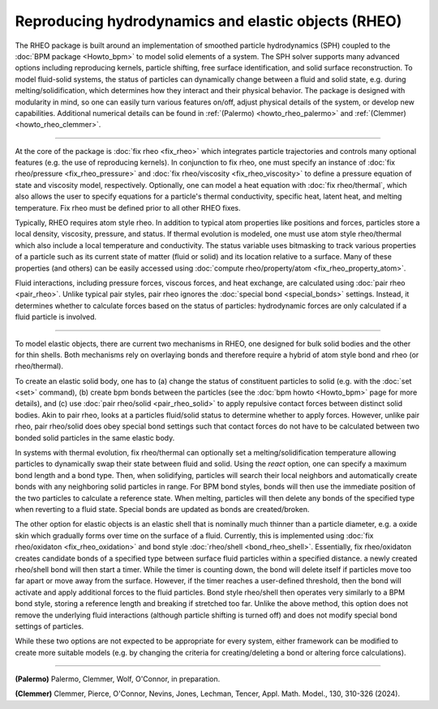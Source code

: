 Reproducing hydrodynamics and elastic objects (RHEO)
====================================================

The RHEO package is built around an implementation of smoothed particle
hydrodynamics (SPH) coupled to the :doc:`BPM package <Howto_bpm>` to model
solid elements of a system. The SPH solver supports many advanced options
including reproducing kernels, particle shifting, free surface identification,
and solid surface reconstruction. To model fluid-solid systems, the status of
particles can dynamically change between a fluid and solid state, e.g. during
melting/solidification, which determines how they interact and their physical
behavior. The package is designed with modularity in mind, so one can easily
turn various features on/off, adjust physical details of the system, or
develop new capabilities. Additional numerical details can be found in
:ref:`(Palermo) <howto_rheo_palermo>` and :ref:`(Clemmer) <howto_rheo_clemmer>`.

----------

At the core of the package is :doc:`fix rheo <fix_rheo>` which integrates
particle trajectories and controls many optional features (e.g. the use
of reproducing kernels). In conjunction to fix rheo, one must specify an
instance of :doc:`fix rheo/pressure <fix_rheo_pressure>` and
:doc:`fix rheo/viscosity <fix_rheo_viscosity>` to define a pressure equation
of state and viscosity model, respectively. Optionally, one can model
a heat equation with :doc:`fix rheo/thermal`, which also allows the user
to specify equations for a particle's thermal conductivity,  specific heat,
latent heat, and melting temperature. Fix rheo must be defined prior to all
other RHEO fixes.

Typically, RHEO requires atom style rheo. In addition to typical atom
properties like positions and forces, particles store a local density,
viscosity, pressure, and status. If thermal evolution is modeled, one must
use atom style rheo/thermal which also include a local temperature and
conductivity. The status variable uses bitmasking to track various
properties of a particle such as its current state of matter (fluid or solid)
and its location relative to a surface. Many of these properties (and others)
can be easily accessed using
:doc:`compute rheo/property/atom <fix_rheo_property_atom>`.

Fluid interactions, including pressure forces, viscous forces, and heat exchange,
are calculated using :doc:`pair rheo <pair_rheo>`. Unlike typical pair styles,
pair rheo ignores the :doc:`special bond <special_bonds>` settings. Instead,
it determines whether to calculate forces based on the status of particles:
hydrodynamic forces are only calculated if a fluid particle is involved.

----------

To model elastic objects, there are current two mechanisms in RHEO, one designed
for bulk solid bodies and the other for thin shells. Both mechanisms rely on
overlaying bonds and therefore require a hybrid of atom style bond and rheo
(or rheo/thermal).

To create an elastic solid body, one has to (a) change the status of constituent
particles to solid (e.g. with the :doc:`set <set>` command), (b) create bpm
bonds between the particles (see the :doc:`bpm howto <Howto_bpm>` page for
more details), and (c) use :doc:`pair rheo/solid <pair_rheo_solid>` to
apply repulsive contact forces between distinct solid bodies. Akin to pair rheo,
looks at a particles fluid/solid status to determine whether to apply forces.
However, unlike pair rheo, pair rheo/solid does obey special bond settings such
that contact forces do not have to be calculated between two bonded solid particles
in the same elastic body.

In systems with thermal evolution, fix rheo/thermal can optionally set a
melting/solidification temperature allowing particles to dynamically swap their
state between fluid and solid. Using the *react* option, one can specify a maximum
bond length and a bond type. Then, when solidifying, particles will search their
local neighbors and automatically create bonds with any neighboring solid particles
in range. For BPM bond styles, bonds will then use the immediate position of the two
particles to calculate a reference state. When melting, particles will then delete
any bonds of the specified type when reverting to a fluid state. Special bonds are
updated as bonds are created/broken.

The other option for elastic objects is an elastic shell that is nominally much
thinner than a particle diameter, e.g. a oxide skin which gradually forms over time
on the surface of a fluid. Currently, this is implemented using
:doc:`fix rheo/oxidaton <fix_rheo_oxidation>` and bond style
:doc:`rheo/shell <bond_rheo_shell>`. Essentially, fix rheo/oxidaton creates candidate
bonds of a specified type between surface fluid particles within a specified distance.
a newly created rheo/shell bond will then start a timer. While the timer is counting
down, the bond will delete itself if particles move too far apart or move away from the
surface. However, if the timer reaches a user-defined threshold, then the bond will
activate and apply additional forces to the fluid particles. Bond style rheo/shell
then operates very similarly to a BPM bond style, storing a reference length and
breaking if stretched too far. Unlike the above method, this option does not remove
the underlying fluid interactions (although particle shifting is turned off) and does
not modify special bond settings of particles.

While these two options are not expected to be appropriate for every system,
either framework can be modified to create more suitable models (e.g. by changing the
criteria for creating/deleting a bond or altering force calculations).

----------

.. _howto_rheo_palermo:

**(Palermo)** Palermo, Clemmer, Wolf, O'Connor, in preparation.

.. _howto_rheo_clemmer:

**(Clemmer)** Clemmer, Pierce, O'Connor, Nevins, Jones, Lechman, Tencer, Appl. Math. Model., 130, 310-326 (2024).
